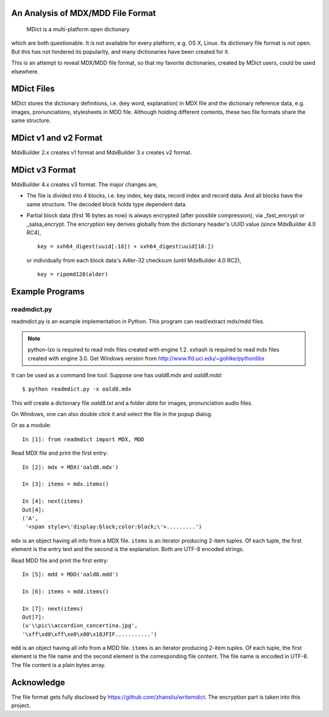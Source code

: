 An Analysis of MDX/MDD File Format
==================================

    MDict is a multi-platform open dictionary
    
which are both questionable. It is not available for every platform, e.g. OS X, Linux.
Its  dictionary file format is not open. But this has not hindered its popularity,
and many dictionaries have been created for it.

This is an attempt to reveal MDX/MDD file format, so that my favorite dictionaries,
created by MDict users, could be used elsewhere.


MDict Files
===========
MDict stores the dictionary definitions, i.e. (key word, explanation) in MDX file and
the dictionary reference data, e.g. images, pronunciations, stylesheets in MDD file.
Although holding different contents, these two file formats share the same structure.

MDict v1 and v2 Format
======================
MdxBuilder 2.x creates v1 format and MdxBuilder 3.x creates v2 format.

.. image:: MDX.svg

.. image:: MDD.svg

MDict v3 Format
===============
MdxBuilder 4.x creates v3 format. The major changes are,

* The file is divided into 4 blocks, i.e. key index, key data, record index and record data.
  And all blocks have the same structure. The decoded block holds type dependent data.
* Partial block data (first 16 bytes as now) is always encrypted (after possible compression), via _fast_encrypt or _salsa_encrypt.
  The encryption key derives globally from the dictionary header's UUID value (since MdxBuilder 4.0 RC4), ::

    key = xxh64_digest(uuid[:18]) + xxh64_digest(uuid[18:])

  or individually from each block data's Adler-32 checksum (until MdxBuilder 4.0 RC2), ::

    key = ripemd128(alder)

.. image:: MDict3.svg

Example Programs
================

readmdict.py
------------
readmdict.py is an example implementation in Python. This program can read/extract mdx/mdd files.

.. note:: python-lzo is required to read mdx files created with engine 1.2.
   xxhash is required to read mdx files created with engine 3.0.
   Get Windows version from http://www.lfd.uci.edu/~gohlke/pythonlibs

It can be used as a command line tool. Suppose one has *oald8.mdx* and *oald8.mdd*::

    $ python readmdict.py -x oald8.mdx

This will create a dictionary file *oald8.txt* and a folder *data* for images, pronunciation audio files.

On Windows, one can also double click it and select the file in the popup dialog.

Or as a module::

    In [1]: from readmdict import MDX, MDD

Read MDX file and print the first entry::

    In [2]: mdx = MDX('oald8.mdx')

    In [3]: items = mdx.items()

    In [4]: next(items)
    Out[4]:
    ('A',
     '<span style=\'display:block;color:black;\'>.........')

``mdx`` is an object having all info from a MDX file. ``items`` is an iterator producing 2-item tuples.
Of each tuple, the first element is the entry text and the second is the explanation. Both are UTF-8 encoded strings.

Read MDD file and print the first entry::

    In [5]: mdd = MDD('oald8.mdd')

    In [6]: items = mdd.items()

    In [7]: next(items)
    Out[7]: 
    (u'\\pic\\accordion_concertina.jpg',
    '\xff\xd8\xff\xe0\x00\x10JFIF...........')

``mdd`` is an object having all info from a MDD file. ``items`` is an iterator producing 2-item tuples. 
Of each tuple, the first element is the file name and the second element is the corresponding file content.
The file name is encoded in UTF-8. The file content is a plain bytes array.

Acknowledge
===========
The file format gets fully disclosed by https://github.com/zhansliu/writemdict.
The encryption part is taken into this project.
